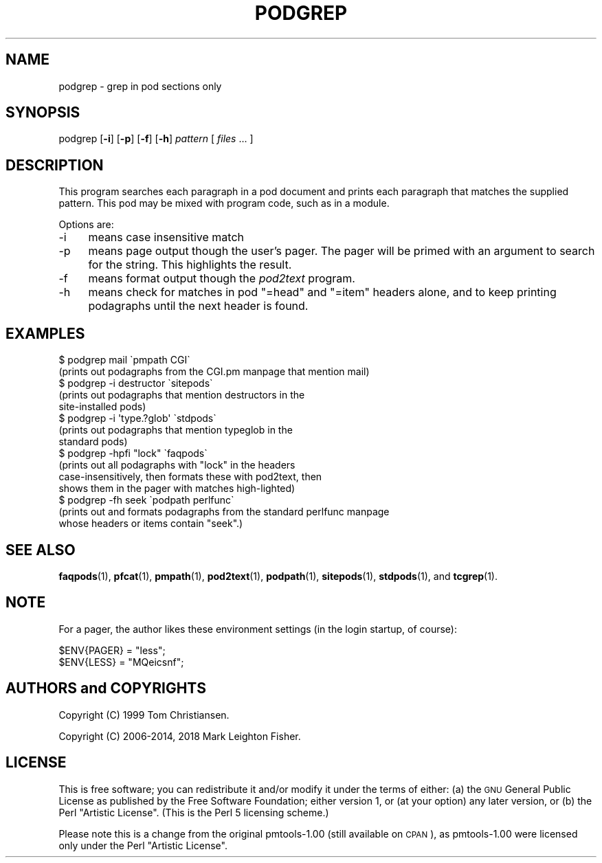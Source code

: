.\" Automatically generated by Pod::Man 4.14 (Pod::Simple 3.40)
.\"
.\" Standard preamble:
.\" ========================================================================
.de Sp \" Vertical space (when we can't use .PP)
.if t .sp .5v
.if n .sp
..
.de Vb \" Begin verbatim text
.ft CW
.nf
.ne \\$1
..
.de Ve \" End verbatim text
.ft R
.fi
..
.\" Set up some character translations and predefined strings.  \*(-- will
.\" give an unbreakable dash, \*(PI will give pi, \*(L" will give a left
.\" double quote, and \*(R" will give a right double quote.  \*(C+ will
.\" give a nicer C++.  Capital omega is used to do unbreakable dashes and
.\" therefore won't be available.  \*(C` and \*(C' expand to `' in nroff,
.\" nothing in troff, for use with C<>.
.tr \(*W-
.ds C+ C\v'-.1v'\h'-1p'\s-2+\h'-1p'+\s0\v'.1v'\h'-1p'
.ie n \{\
.    ds -- \(*W-
.    ds PI pi
.    if (\n(.H=4u)&(1m=24u) .ds -- \(*W\h'-12u'\(*W\h'-12u'-\" diablo 10 pitch
.    if (\n(.H=4u)&(1m=20u) .ds -- \(*W\h'-12u'\(*W\h'-8u'-\"  diablo 12 pitch
.    ds L" ""
.    ds R" ""
.    ds C` ""
.    ds C' ""
'br\}
.el\{\
.    ds -- \|\(em\|
.    ds PI \(*p
.    ds L" ``
.    ds R" ''
.    ds C`
.    ds C'
'br\}
.\"
.\" Escape single quotes in literal strings from groff's Unicode transform.
.ie \n(.g .ds Aq \(aq
.el       .ds Aq '
.\"
.\" If the F register is >0, we'll generate index entries on stderr for
.\" titles (.TH), headers (.SH), subsections (.SS), items (.Ip), and index
.\" entries marked with X<> in POD.  Of course, you'll have to process the
.\" output yourself in some meaningful fashion.
.\"
.\" Avoid warning from groff about undefined register 'F'.
.de IX
..
.nr rF 0
.if \n(.g .if rF .nr rF 1
.if (\n(rF:(\n(.g==0)) \{\
.    if \nF \{\
.        de IX
.        tm Index:\\$1\t\\n%\t"\\$2"
..
.        if !\nF==2 \{\
.            nr % 0
.            nr F 2
.        \}
.    \}
.\}
.rr rF
.\" ========================================================================
.\"
.IX Title "PODGREP 1"
.TH PODGREP 1 "2018-03-15" "perl v5.32.0" "User Contributed Perl Documentation"
.\" For nroff, turn off justification.  Always turn off hyphenation; it makes
.\" way too many mistakes in technical documents.
.if n .ad l
.nh
.SH "NAME"
podgrep \- grep in pod sections only
.SH "SYNOPSIS"
.IX Header "SYNOPSIS"
podgrep [\fB\-i\fR] [\fB\-p\fR] [\fB\-f\fR] [\fB\-h\fR] \fIpattern\fR [ \fIfiles\fR ... ]
.SH "DESCRIPTION"
.IX Header "DESCRIPTION"
This program searches each paragraph in a pod document and prints each
paragraph that matches the supplied pattern.  This pod may be mixed with
program code, such as in a module.
.PP
Options are:
.IP "\-i" 4
.IX Item "-i"
means case insensitive match
.IP "\-p" 4
.IX Item "-p"
means page output though the user's pager.  The pager will be primed
with an argument to search for the string.  This highlights the result.
.IP "\-f" 4
.IX Item "-f"
means format output though the \fIpod2text\fR program.
.IP "\-h" 4
.IX Item "-h"
means check for matches in pod \f(CW\*(C`=head\*(C'\fR and \f(CW\*(C`=item\*(C'\fR headers alone,
and to keep printing podagraphs until the next header is found.
.SH "EXAMPLES"
.IX Header "EXAMPLES"
.Vb 2
\&    $ podgrep mail \`pmpath CGI\`
\&    (prints out podagraphs from the CGI.pm manpage that mention mail)
\&
\&    $ podgrep \-i destructor \`sitepods\`
\&    (prints out podagraphs that mention destructors in the 
\&     site\-installed pods)
\&
\&    $ podgrep \-i \*(Aqtype.?glob\*(Aq \`stdpods\`
\&
\&    (prints out podagraphs that mention typeglob in the
\&     standard pods)
\&
\&    $ podgrep \-hpfi "lock" \`faqpods\`
\&
\&    (prints out all podagraphs with "lock" in the headers
\&    case\-insensitively, then formats these with pod2text, then
\&    shows them in the pager with matches high\-lighted)
\&
\&    $ podgrep \-fh seek \`podpath perlfunc\`
\&    (prints out and formats podagraphs from the standard perlfunc manpage
\&    whose headers or items contain "seek".)
.Ve
.SH "SEE ALSO"
.IX Header "SEE ALSO"
\&\fBfaqpods\fR\|(1),
\&\fBpfcat\fR\|(1), 
\&\fBpmpath\fR\|(1),
\&\fBpod2text\fR\|(1), 
\&\fBpodpath\fR\|(1),
\&\fBsitepods\fR\|(1),
\&\fBstdpods\fR\|(1),
and
\&\fBtcgrep\fR\|(1).
.SH "NOTE"
.IX Header "NOTE"
For a pager, the author likes these environment settings (in the login
startup, of course):
.PP
.Vb 2
\&    $ENV{PAGER} = "less";
\&    $ENV{LESS}  = "MQeicsnf";
.Ve
.SH "AUTHORS and COPYRIGHTS"
.IX Header "AUTHORS and COPYRIGHTS"
Copyright (C) 1999 Tom Christiansen.
.PP
Copyright (C) 2006\-2014, 2018 Mark Leighton Fisher.
.SH "LICENSE"
.IX Header "LICENSE"
This is free software; you can redistribute it and/or modify it
under the terms of either:
(a) the \s-1GNU\s0 General Public License as published by the Free
Software Foundation; either version 1, or (at your option) any
later version, or
(b) the Perl \*(L"Artistic License\*(R".
(This is the Perl 5 licensing scheme.)
.PP
Please note this is a change from the
original pmtools\-1.00 (still available on \s-1CPAN\s0),
as pmtools\-1.00 were licensed only under the
Perl \*(L"Artistic License\*(R".
